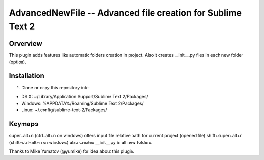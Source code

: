 AdvancedNewFile -- Advanced file creation for Sublime Text 2
============================================================


Orverview
---------

This plugin adds features like automatic folders creation in project.
Also it creates __init__.py files in each new folder (option).


Installation
------------
1. Clone or copy this repository into:

- OS X: ~/Library/Application Support/Sublime Text 2/Packages/
- Windows: %APPDATA%/Roaming/Sublime Text 2/Packages/
- Linux: ~/.config/sublime-text-2/Packages/


Keymaps
-------
super+alt+n (ctrl+alt+n on windows) offers input file relative path for current project (opened file)
shift+super+alt+n (shift+ctrl+alt+n on windows) also creates __init__.py in all new folders.


Thanks to Mike Yumatov (@yumike) for idea about this plugin.